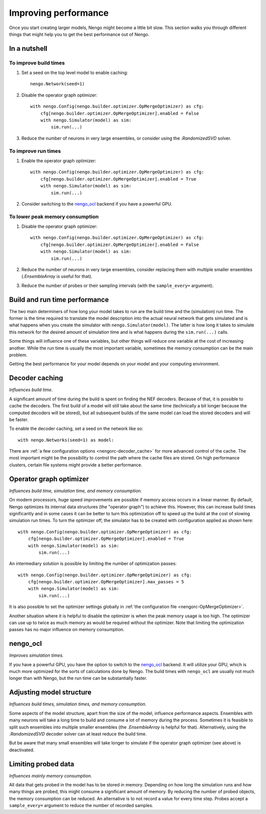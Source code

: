 Improving performance
=====================

Once you start creating larger models, Nengo might become a little bit slow.
This section walks you through different things that might help you to get the
best performance out of Nengo.

.. default-role:: obj

In a nutshell
-------------

To improve build times
^^^^^^^^^^^^^^^^^^^^^^

1. Set a seed on the top level model to enable caching::

    nengo.Network(seed=1)

2. Disable the operator graph optimizer::

    with nengo.Config(nengo.builder.optimizer.OpMergeOptimizer) as cfg:
        cfg[nengo.builder.optimizer.OpMergeOptimizer].enabled = False
        with nengo.Simulator(model) as sim:
            sim.run(...)

3. Reduce the number of neurons in very large ensembles, or consider using the
   `.RandomizedSVD` solver.

To improve run times
^^^^^^^^^^^^^^^^^^^^

1. Enable the operator graph optimizer::

    with nengo.Config(nengo.builder.optimizer.OpMergeOptimizer) as cfg:
        cfg[nengo.builder.optimizer.OpMergeOptimizer].enabled = True
        with nengo.Simulator(model) as sim:
            sim.run(...)

2. Consider switching to the `nengo_ocl <https://github.com/nengo/nengo_ocl>`_
   backend if you have a powerful GPU.

To lower peak memory consumption
^^^^^^^^^^^^^^^^^^^^^^^^^^^^^^^^

1. Disable the operator graph optimizer::

    with nengo.Config(nengo.builder.optimizer.OpMergeOptimizer) as cfg:
        cfg[nengo.builder.optimizer.OpMergeOptimizer].enabled = False
        with nengo.Simulator(model) as sim:
            sim.run(...)

2. Reduce the number of neurons in very large ensembles, consider replacing
   them with multiple smaller ensembles (`.EnsembleArray` is useful for that).

3. Reduce the number of probes or their sampling intervals
   (with the ``sample_every=`` argument).

Build and run time performance
------------------------------

The two main determiners of how long your model takes to run are the
build time and the (simulation) run time. The former is the time required to
translate the model description into the actual neural network that gets
simulated and is what happens when you create the simulator with
``nengo.Simulator(model)``. The latter is how long it takes to simulate this
network for the desired amount of simulation time and is what happens during
the ``sim.run(...)`` calls.

Some things will influence one of these variables, but other things will
reduce one variable at the cost of increasing another.
While the run time is usually the most important variable,
sometimes the memory consumption can be the main problem.

Getting the best performance for your model depends on your model
and your computing environment.

Decoder caching
---------------

*Influences build time.*

A significant amount of time during the build is spent on finding the NEF
decoders. Because of that, it is possible to cache the decoders. The first
build of a model will still take about the same time (technically a bit longer
because the computed decoders will be stored), but all subsequent builds of the
same model can load the stored decoders and will be faster.

To enable the decoder caching, set a seed on the network like so::

    with nengo.Networks(seed=1) as model:

There are :ref:`a few configuration options <nengorc-decoder_cache>` for more
advanced control of the cache. The most important might be the possibility to
control the path where the cache files are stored. On high performance
clusters, certain file systems might provide a better performance.

Operator graph optimizer
------------------------

*Influences build time, simulation time, and memory consumption.*

On modern processors, huge speed improvements are possible if memory access
occurs in a linear manner. By default, Nengo optimizes its internal data
structures (the "operator graph") to achieve this. However, this can increase
build times significantly and in some cases it can be better to turn this
optimization off to speed up the build at the cost of slowing simulation run
times. To turn the optimizer off, the simulator has to be created with
configuration applied as shown here::

    with nengo.Config(nengo.builder.optimizer.OpMergeOptimizer) as cfg:
        cfg[nengo.builder.optimizer.OpMergeOptimizer].enabled = True
        with nengo.Simulator(model) as sim:
            sim.run(...)

An intermediary solution is possible by limiting the number of optimization
passes::

    with nengo.Config(nengo.builder.optimizer.OpMergeOptimizer) as cfg:
        cfg[nengo.builder.optimizer.OpMergeOptimizer].max_passes = 5
        with nengo.Simulator(model) as sim:
            sim.run(...)

It is also possible to set the optimizer settings globally in
:ref:`the configuration file <nengorc-OpMergeOptimizer>`.

Another situation where it is helpful to disable the optimizer is when the peak
memory usage is too high. The optimizer can use up to twice as much memory
as would be required without the optimizer. Note that limiting the optimization
passes has no major influence on memory consumption.

nengo_ocl
---------

*Improves simulation times.*

If you have a powerful GPU, you have the option to switch to the `nengo_ocl
<https://github.com/nengo/nengo_ocl>`_ backend. It will utilize your GPU,
which is much more optimized for the sorts of calculations done by Nengo.
The build times with ``nengo_ocl`` are usually not much longer than with
Nengo, but the run time can be substantially faster.

Adjusting model structure
-------------------------

*Influences build times, simulation times, and memory consumption.*

Some aspects of the model structure, apart from the size of the model,
influence performance aspects. Ensembles with many neurons will take a long
time to build and consume a lot of memory during the process. Sometimes it is
feasible to split such ensembles into multiple smaller ensembles (the
`.EnsembleArray` is helpful for that). Alternatively, using the
`.RandomizedSVD` decoder solver can at least reduce the build time.

But be aware that many small ensembles will take longer to simulate if the
operator graph optimizer (see above) is deactivated.

Limiting probed data
--------------------

*Influences mainly memory consumption.*

All data that gets probed in the model has to be stored in memory.
Depending on how long the simulation runs and how many things are probed,
this might consume a significant amount of memory. By reducing the number
of probed objects, the memory consumption can be reduced. An alternative
is to not record a value for every time step. Probes accept a
``sample_every=`` argument to reduce the number of recorded samples.
